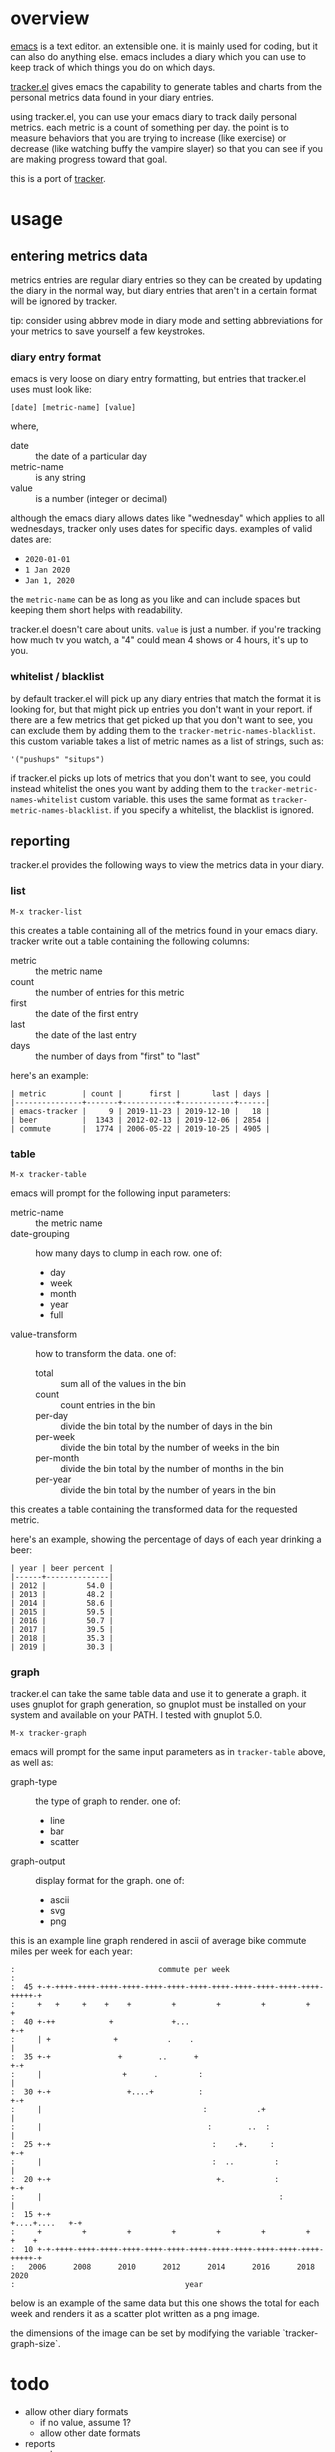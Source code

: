 * overview

  [[http://www.gnu.org/software/emacs/][emacs]] is a text editor.  an extensible one.  it is mainly used for
  coding, but it can also do anything else.  emacs includes a diary
  which you can use to keep track of which things you do on which
  days.

  [[https://github.com/ianxm/emacs-tracker][tracker.el]] gives emacs the capability to generate tables and charts
  from the personal metrics data found in your diary entries.

  using tracker.el, you can use your emacs diary to track daily
  personal metrics.  each metric is a count of something per day.  the
  point is to measure behaviors that you are trying to increase (like
  exercise) or decrease (like watching buffy the vampire slayer) so
  that you can see if you are making progress toward that goal.

  this is a port of [[https://github.com/ianxm/tracker][tracker]].

* usage

** entering metrics data

   metrics entries are regular diary entries so they can be created by
   updating the diary in the normal way, but diary entries that aren't
   in a certain format will be ignored by tracker.

   tip: consider using abbrev mode in diary mode and setting
   abbreviations for your metrics to save yourself a few keystrokes.

*** diary entry format

   emacs is very loose on diary entry formatting, but entries that
   tracker.el uses must look like:

#+BEGIN_SRC
   [date] [metric-name] [value]
#+END_SRC

   where,
   - date :: the date of a particular day
   - metric-name :: is any string
   - value :: is a number (integer or decimal)

   although the emacs diary allows dates like "wednesday" which
   applies to all wednesdays, tracker only uses dates for specific
   days.  examples of valid dates are:
   - ~2020-01-01~
   - ~1 Jan 2020~
   - ~Jan 1, 2020~

   the ~metric-name~ can be as long as you like and can include spaces
   but keeping them short helps with readability.

   tracker.el doesn't care about units.  ~value~ is just a number.  if
   you're tracking how much tv you watch, a "4" could mean 4 shows or
   4 hours, it's up to you.

*** whitelist / blacklist

    by default tracker.el will pick up any diary entries that match
    the format it is looking for, but that might pick up entries you
    don't want in your report.  if there are a few metrics that get
    picked up that you don't want to see, you can exclude them by
    adding them to the ~tracker-metric-names-blacklist~.  this custom
    variable takes a list of metric names as a list of strings, such
    as:

#+BEGIN_SRC
   '("pushups" "situps")
#+end_SRC

    if tracker.el picks up lots of metrics that you don't want to see,
    you could instead whitelist the ones you want by adding them to
    the ~tracker-metric-names-whitelist~ custom variable.  this uses
    the same format as ~tracker-metric-names-blacklist~.  if you
    specify a whitelist, the blacklist is ignored.

** reporting

   tracker.el provides the following ways to view the metrics data in
   your diary.

*** list

#+BEGIN_SRC
    M-x tracker-list
#+END_SRC

    this creates a table containing all of the metrics found in your
    emacs diary.  tracker write out a table containing the following
    columns:
    - metric :: the metric name
    - count :: the number of entries for this metric
    - first :: the date of the first entry
    - last :: the date of the last entry
    - days :: the number of days from "first" to "last"

    here's an example:

#+BEGIN_SRC org-mode
| metric        | count |      first |       last | days |
|---------------+-------+------------+------------+------|
| emacs-tracker |     9 | 2019-11-23 | 2019-12-10 |   18 |
| beer          |  1343 | 2012-02-13 | 2019-12-06 | 2854 |
| commute       |  1774 | 2006-05-22 | 2019-10-25 | 4905 |
#+END_SRC

*** table

#+BEGIN_SRC
    M-x tracker-table
#+END_SRC

    emacs will prompt for the following input parameters:
    - metric-name :: the metric name
    - date-grouping :: how many days to clump in each row. one of:
      - day
      - week
      - month
      - year
      - full
    - value-transform :: how to transform the data. one of:
      - total :: sum all of the values in the bin
      - count :: count entries in the bin
      - per-day :: divide the bin total by the number of days in the bin
      - per-week :: divide the bin total by the number of weeks in the bin
      - per-month :: divide the bin total by the number of months in the bin
      - per-year :: divide the bin total by the number of years in the bin

    this creates a table containing the transformed data for the
    requested metric.

    here's an example, showing the percentage of days of each year
    drinking a beer:

#+BEGIN_SRC org-mode
| year | beer percent |
|------+--------------|
| 2012 |         54.0 |
| 2013 |         48.2 |
| 2014 |         58.6 |
| 2015 |         59.5 |
| 2016 |         50.7 |
| 2017 |         39.5 |
| 2018 |         35.3 |
| 2019 |         30.3 |
#+END_SRC

*** graph

    tracker.el can take the same table data and use it to generate a
    graph.  it uses gnuplot for graph generation, so gnuplot must be
    installed on your system and available on your PATH.  I tested
    with gnuplot 5.0.

#+BEGIN_SRC
    M-x tracker-graph
#+END_SRC

    emacs will prompt for the same input parameters as in
    ~tracker-table~ above, as well as:
    - graph-type :: the type of graph to render. one of:
      - line
      - bar
      - scatter
    - graph-output :: display format for the graph. one of:
      - ascii
      - svg
      - png

    this is an example line graph rendered in ascii of average bike
    commute miles per week for each year:

#+BEGIN_SRC org-mode
:                                commute per week
:
:  45 +-+-++++-++++-++++-++++-++++-++++-++++-++++-++++-++++-++++-++++-+++++-+
:     +   +     +    +    +         +         +         +         +         +
:  40 +-++            +             +...                                  +-+
:     | +              +           .    .                                   |
:  35 +-+               +        ..      +                                +-+
:     |                  +      .         :                                 |
:  30 +-+                 +....+          :                               +-+
:     |                                    :           .+                   |
:     |                                     :        ..  :                  |
:  25 +-+                                    :    .+.     :               +-+
:     |                                      :  ..         :                |
:  20 +-+                                     +.           :              +-+
:     |                                                     :               |
:  15 +-+                                                    +....+....   +-+
:     +         +         +         +         +         +         +    +    +
:  10 +-+-++++-++++-++++-++++-++++-++++-++++-++++-++++-++++-++++-++++-+++++-+
:   2006      2008      2010      2012      2014      2016      2018      2020
:                                      year
#+END_SRC

    below is an example of the same data but this one shows the total
    for each week and renders it as a scatter plot written as a png
    image.

    [[./doc/commute_by_week.png]]

    the dimensions of the image can be set by modifying the variable
    `tracker-graph-size`.

* todo
  - allow other diary formats
    - if no value, assume 1?
    - allow other date formats
  - reports
    - cal
    - streaks
    - bursts
    - records
  - report with multiple metrics (accept formulas)
